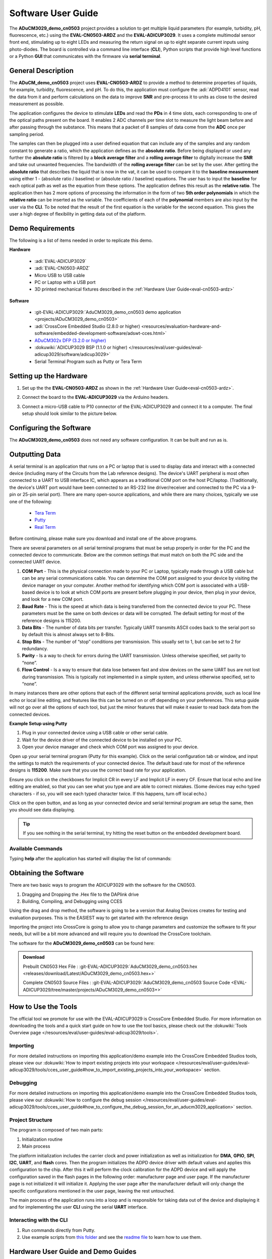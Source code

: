 .. _cn0503-software:

Software User Guide
====================

The **ADuCM3029_demo_cn0503** project provides a solution to get multiple
liquid parameters (for example, turbidity, pH, fluorescence, etc.) using the
**EVAL-CN0503-ARDZ** and the **EVAL-ADICUP3029**. It uses a complete multimodal
sensor front end, stimulating up to eight LEDs and measuring the return signal
on up to eight separate current inputs using photo-diodes. The board is
controlled via a command line interface (**CLI**), Python scripts that provide
high level functions or a Python **GUI** that communicates with the firmware
via **serial terminal**.

General Description
--------------------

The **ADuCM_demo_cn0503** project uses **EVAL-CN0503-ARDZ** to provide a method
to determine properties of liquids, for example, turbidity, fluorescence, and pH.
To do this, the application must configure the :adi:`ADPD4101`
sensor, read the data from it and perform calculations on the data to improve
**SNR** and pre-process it to units as close to the desired measurement as
possible.

The application configures the device to stimulate **LEDs** and read the
**PDs** in 4 time slots, each corresponding to one of the optical paths
present on the board. It enables 2 ADC channels per time slot to measure the
light beam before and after passing through the substance. This means that a
packet of 8 samples of data come from the **ADC** once per sampling period.

.. image:: cn0503_data_gather.png

The samples can then be plugged into a user defined equation that can include
any of the samples and any random constant to generate a ratio, which the
application defines as the **absolute ratio**. Before being displayed or used
any further the **absolute ratio** is filtered by a **block average filter** and
a **rolling average filter** to digitally increase the **SNR** and take out
unwanted frequencies. The bandwidth of the **rolling average filter** can be set
by the user. After getting the **absolute ratio** that describes the liquid that
is now in the vat, it can be used to compare it to the **baseline measurement**
using either 1 - (absolute ratio / baseline) or (absolute ratio / baseline)
equations. The user has to input the **baseline** for each optical path as well
as the equation from these options. The application defines this result as the
**relative ratio**. The application then has 2 more options of processing the
information in the form of two **5th order polynomials** in which the **relative
ratio** can be inserted as the variable. The coefficients of each of the
**polynomial** members are also input by the user via the **CLI**. To be noted
that the result of the first equation is the variable for the second equation.
This gives the user a high degree of flexibility in getting data out of the
platform.

Demo Requirements
-----------------

The following is a list of items needed in order to replicate this demo.

**Hardware**

  - :adi:`EVAL-ADICUP3029`
  - :adi:`EVAL-CN0503-ARDZ`
  - Micro USB to USB cable
  - PC or Laptop with a USB port
  - 3D printed mechanical fixtures described in the :ref:`Hardware User Guide<eval-cn0503-ardz>`

**Software**

  - :git-EVAL-ADICUP3029:`AduCM3029_demo_cn0503 demo application <projects/ADuCM3029_demo_cn0503>`
  - :adi:`CrossCore Embedded Studio (2.8.0 or higher) <resources/evaluation-hardware-and-software/embedded-development-software/adswt-cces.html>`
  - `ADuCM302x DFP (3.2.0 or higher) <https://www.keil.arm.com/packs/aducm302x_dfp-analogdevices/boards/>`_
  - :dokuwiki:`ADICUP3029 BSP (1.1.0 or higher) </resources/eval/user-guides/eval-adicup3029/software/adicup3029>`
  - Serial Terminal Program such as Putty or Tera Term

Setting up the Hardware
-----------------------

#. Set up the the **EVAL-CN0503-ARDZ** as shown in the
   :ref:`Hardware User Guide<eval-cn0503-ardz>`.

#. Connect the board to the **EVAL-ADICUP3029** via the Arduino headers.

   .. image:: cn0503_arduino.jpg

#. Connect a micro-USB cable to P10 connector of the EVAL-ADICUP3029 and connect
   it to a computer. The final setup should look similar to the picture below.

   .. image:: cn0503_system_pc.jpg

Configuring the Software
------------------------

The **ADuCM3029_demo_cn0503** does not need any software configuration. It can
be built and run as is.

Outputting Data
---------------

A serial terminal is an application that runs on a PC or laptop that is used to
display data and interact with a connected device (including many of the Circuits
from the Lab reference designs). The device's UART peripheral is most often
connected to a UART to USB interface IC, which appears as a traditional COM port
on the host PC/laptop. (Traditionally, the device's UART port would have been
connected to an RS-232 line driver/receiver and connected to the PC via a 9-pin
or 25-pin serial port). There are many open-source applications, and while there
are many choices, typically we use one of the following:

 - `Tera Term <https://ttssh2.osdn.jp/index.html.en>`__
 - `Putty <https://www.putty.org/>`__
 - `Real Term <https://realterm.sourceforge.io/>`__

Before continuing, please make sure you download and install one of the above
programs.

There are several parameters on all serial terminal programs that must be setup
properly in order for the PC and the connected device to communicate. Below are
the common settings that must match on both the PC side and the connected UART
device.

#.  **COM Port** - This is the physical connection made to your PC or Laptop, typically
    made through a USB cable but can be any serial communications cable. You can
    determine the COM port assigned to your device by visiting the device manager on
    your computer. Another method for identifying which COM port is associated with
    a USB-based device is to look at which COM ports are present before plugging in
    your device, then plug in your device, and look for a new COM port.

#.  **Baud Rate** - This is the speed at which data is being transferred from the
    connected device to your PC. These parameters must be the same on both devices
    or data will be corrupted. The default setting for most of the reference designs
    is 115200.

#.  **Data Bits** - The number of data bits per transfer. Typically UART transmits ASCII
    codes back to the serial port so by default this is almost always set to 8-Bits.

#.  **Stop Bits** - The number of “stop” conditions per transmission. This usually set to
    1, but can be set to 2 for redundancy.

#.  **Parity** - Is a way to check for errors during the UART transmission. Unless
    otherwise specified, set parity to “none”.

#.  **Flow Control** - Is a way to ensure that data lose between fast and slow devices on
    the same UART bus are not lost during transmission. This is typically not
    implemented in a simple system, and unless otherwise specified, set to “none”.

In many instances there are other options that each of the different serial
terminal applications provide, such as local line echo or local line editing, and
features like this can be turned on or off depending on your preferences. This
setup guide will not go over all the options of each tool, but just the minor
features that will make it easier to read back data from the connected devices.

**Example Setup using Putty**

#. Plug in your connected device using a USB cable or other serial cable.
#. Wait for the device driver of the connected device to be installed on your PC.
#. Open your device manager and check which COM port was assigned to your
   device.

.. image:: device_manager.png

Open up your serial terminal program (Putty for this example). Click on the serial
configuration tab or window, and input the settings to match the requirements of
your connected device. The default baud rate for most of the reference designs is
**115200**. Make sure that you use the correct baud rate for your application.

.. image:: putty_serial_config.png

Ensure you click on the checkboxes for Implicit CR in every LF and Implicit LF in
every CF. Ensure that local echo and line editing are enabled, so that you can
see what you type and are able to correct mistakes. (Some devices may echo typed
characters - if so, you will see each typed character twice. If this happens,
turn off local echo.)

.. image:: putty_terminal_options.png

Click on the open button, and as long as your connected device and serial
terminal program are setup the same, then you should see data displaying.

.. tip::

   If you see nothing in the serial terminal, try hitting the reset button on
   the embedded development board.

Available Commands
~~~~~~~~~~~~~~~~~~

Typing **help** after the application has started will display the list of
commands:

.. csv-table::
   :file: commands.csv

Obtaining the Software
----------------------

There are two basic ways to program the ADICUP3029 with the software for the
CN0503.

#. Dragging and Dropping the .Hex file to the DAPlink drive
#. Building, Compiling, and Debugging using CCES

Using the drag and drop method, the software is going to be a version that
Analog Devices creates for testing and evaluation purposes. This is the EASIEST
way to get started with the reference design

Importing the project into CrossCore is going to allow you to change parameters
and customize the software to fit your needs, but will be a bit more advanced
and will require you to download the CrossCore toolchain.

The software for the **ADuCM3029_demo_cn0503** can be found here:

.. admonition:: Download

   Prebuilt CN0503 Hex File :
   :git-EVAL-ADICUP3029:`AduCM3029_demo_cn0503.hex <releases/download/Latest/ADuCM3029_demo_cn0503.hex+>`

   Complete CN0503 Source Files :
   :git-EVAL-ADICUP3029:`AduCM3029_demo_cn0503 Source Code <EVAL-ADICUP3029/tree/master/projects/ADuCM3029_demo_cn0503+>`

How to Use the Tools
--------------------

The official tool we promote for use with the EVAL-ADICUP3029 is CrossCore
Embedded Studio. For more information on downloading the tools and a quick start
guide on how to use the tool basics, please check out the :dokuwiki:`Tools Overview page </resources/eval/user-guides/eval-adicup3029/tools>`.

Importing
~~~~~~~~~

For more detailed instructions on importing this application/demo example into
the CrossCore Embedded Studios tools, please view our
:dokuwiki:`How to import existing projects into your workspace </resources/eval/user-guides/eval-adicup3029/tools/cces_user_guide#how_to_import_existing_projects_into_your_workspace>`
section.

Debugging
~~~~~~~~~

For more detailed instructions on importing this application/demo example into
the CrossCore Embedded Studios tools, please view our
:dokuwiki:`How to configure the debug session </resources/eval/user-guides/eval-adicup3029/tools/cces_user_guide#how_to_configure_the_debug_session_for_an_aducm3029_application>`
section.

Project Structure
~~~~~~~~~~~~~~~~~

The program is composed of two main parts:

#. Initialization routine
#. Main process

.. image:: cn0503_main.png

The platform initialization includes the carrier clock and power initialization
as well as initialization for **DMA**, **GPIO**, **SPI**, **I2C**, **UART**, and
**flash** cores. Then the program initializes the ADPD device driver with
default values and applies this configuration to the chip. After this it will
perform the clock calibration for the ADPD device and will apply the
configuration saved in the flash pages in the following order: manufacturer page
and user page. If the manufacturer page is not initialized it will initialize
it. Applying the user page after the manufacturer default will only change the
specific configurations mentioned in the user page, leaving the rest untouched.

.. image:: cn0503_intialization.png

The main process of the application runs into a loop and is responsible for
taking data out of the device and displaying it and for implementing the user
**CLI** using the serial **UART** interface.

.. image:: cn0503_main_process.png

Interacting with the CLI
~~~~~~~~~~~~~~~~~~~~~~~~

#. Run commands directly from Putty.
#. Use example scripts from `this folder <https://github.com/analogdevicesinc/EVAL-ADICUP3029/tree/master/projects/ADuCM3029_demo_cn0503/scripts>`_
   and see the `readme file <https://github.com/analogdevicesinc/EVAL-ADICUP3029/blob/master/projects/ADuCM3029_demo_cn0503/scripts/README.md>`_
   to learn how to use them.

Hardware User Guide and Demo Guides
-----------------------------------

- :ref:`EVAL-CN0503-ARDZ Hardware User Guide <eval-cn0503-ardz>`
- :ref:`Optical Platform: Fluorescence Measurement Demo (ADICUP3029 + EVAL-CN0503-ADRZ) <fluorescence-measurement>`
- :ref:`Optical Platform: pH Measurement Demo (ADICUP3029 + EVAL-CN0503-ADRZ) <ph-measurement>`
- :ref:`Optical Platform: Turbidity Measurement Demo (ADICUP3029 + EVAL-CN0503-ADRZ) <turbidity>`
- :ref:`Optical Platform: Nitrate Measurement Demo (ADICUP3029 + EVAL-CN0503-ADRZ) <nitrate-measurement>`
